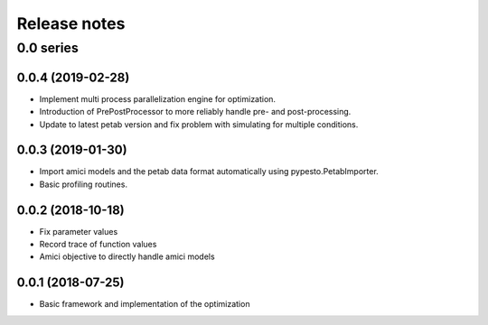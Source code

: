 Release notes
=============


0.0 series
..........


0.0.4 (2019-02-28)
------------------

* Implement multi process parallelization engine for optimization.
* Introduction of PrePostProcessor to more reliably handle pre- and
  post-processing.
* Update to latest petab version and fix problem with simulating for
  multiple conditions.


0.0.3 (2019-01-30)
------------------

* Import amici models and the petab data format automatically using
  pypesto.PetabImporter.
* Basic profiling routines.


0.0.2 (2018-10-18)
------------------

* Fix parameter values
* Record trace of function values
* Amici objective to directly handle amici models


0.0.1 (2018-07-25)
------------------

* Basic framework and implementation of the optimization

